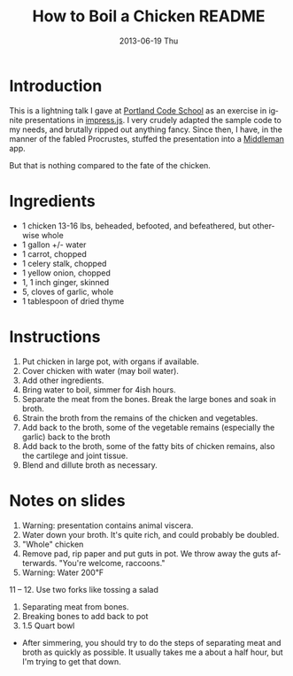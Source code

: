 # -*- mode:org;coding:utf-8 -*- 
#+TITLE:     How to Boil a Chicken README
#+AUTHOR:    William Clifford
#+EMAIL:     wobh@yahoo.com
#+DATE:      2013-06-19 Thu
#+DESCRIPTION: How to boil a chicken
#+KEYWORDS:
#+LANGUAGE:  en
#+OPTIONS:   H:6 num:nil toc:nil \n:nil @:t ::t |:t ^:t -:t f:t *:t <:t
#+OPTIONS:   TeX:t LaTeX:t skip:nil d:nil todo:t pri:nil tags:not-in-toc
#+OPTIONS:   author:nil email:nil creator:nil timestamp:nil
#+INFOJS_OPT: view:nil toc:nil ltoc:t mouse:underline buttons:0 path:http://orgmode.org/org-info.js
#+EXPORT_SELECT_TAGS: export
#+EXPORT_EXCLUDE_TAGS: noexport
#+LINK_UP:   
#+LINK_HOME: 
#+XSLT:

* Introduction

This is a lightning talk I gave at [[http://www.portlandcodeschool.com][Portland Code School]] as an exercise
in ignite presentations in [[https://github.com/bartaz/impress.js/][impress.js]]. I very crudely adapted the
sample code to my needs, and brutally ripped out anything fancy. Since
then, I have, in the manner of the fabled Procrustes, stuffed the
presentation into a [[http://middlemanapp.com/][Middleman]] app.

But that is nothing compared to the fate of the chicken.

* Ingredients

- 1 chicken 13-16 lbs, beheaded, befooted, and befeathered, but
  otherwise whole
- 1 gallon +/- water
- 1 carrot, chopped
- 1 celery stalk, chopped
- 1 yellow onion, chopped
- 1, 1 inch ginger, skinned
- 5, cloves of garlic, whole
- 1 tablespoon of dried thyme

* Instructions

1. Put chicken in large pot, with organs if available.
2. Cover chicken with water (may boil water).
3. Add other ingredients.
4. Bring water to boil, simmer for 4ish hours.
5. Separate the meat from the bones. Break the large bones and soak
   in broth.
6. Strain the broth from the remains of the chicken and vegetables.
7. Add back to the broth, some of the vegetable remains (especially the garlic)
   back to the broth
8. Add back to the broth, some of the fatty bits of chicken remains, also the cartilege
   and joint tissue.
9. Blend and dillute broth as necessary.

* Notes on slides

1. Warning: presentation contains animal viscera.
2. Water down your broth. It's quite rich, and could probably be doubled.
5. "Whole" chicken
6. Remove pad, rip paper and put guts in pot. We throw away the guts
   afterwards. "You're welcome, raccoons."
10. Warning: Water 200℉
11 – 12. Use two forks like tossing a salad
14. Separating meat from bones.
17. Breaking bones to add back to pot
19. 1.5 Quart bowl

- After simmering, you should try to do the steps of separating meat
  and broth as quickly as possible. It usually takes me a about a half
  hour, but I'm trying to get that down.
